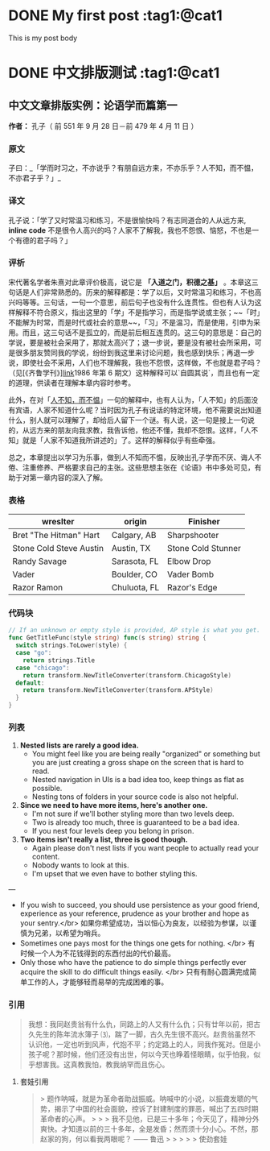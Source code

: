 #+filetags: tag1 tag2 @cat1 @cat2
#+hugo_base_dir: ../
#+hugo_front_matter_format: yaml
#+author: birdgg


* DONE My first post :tag1:@cat1
CLOSED: [2022-07-12 Tue 11:58]
:PROPERTIES:
:EXPORT_FILE_NAME: my-first-post
:EXPORT_HUGO_CUSTOM_FRONT_MATTER: :series helloworld
:END:
This is my post body

* DONE 中文排版测试 :tag1:@cat1
CLOSED: [2022-07-12 Tue 12:46]
:PROPERTIES:
:EXPORT_FILE_NAME: hello-word
:EXPORT_HUGO_CUSTOM_FRONT_MATTER: :series helloworld
:END:
** 中文文章排版实例：论语学而篇第一
*作者：* 孔子（ 前 551 年 9 月 28 日－前 479 年 4 月 11 日 ）
*** 原文

子曰：_「学而时习之，不亦说乎？有朋自远方来，不亦乐乎？人不知，而不愠，不亦君子乎？」_

*** 译文

孔子说：「学了又时常温习和练习，不是很愉快吗？有志同道合的人从远方来, *inline code* 不是很令人高兴的吗？人家不了解我，我也不怨恨、恼怒，不也是一个有德的君子吗？」

*** 评析

宋代著名学者朱熹对此章评价极高，说它是 **「入道之门，积德之基」** 。本章这三句话是人们非常熟悉的。历来的解释都是：学了以后，又时常温习和练习，不也高兴吗等等。三句话，一句一个意思，前后句子也没有什么连贯性。但也有人认为这样解释不符合原义，指出这里的「学」不是指学习，而是指学说或主张；~~「时」不能解为时常，而是时代或社会的意思~~，「习」不是温习，而是使用，引申为采用。而且，这三句话不是孤立的，而是前后相互连贯的。这三句的意思是：自己的学说，要是被社会采用了，那就太高兴了；退一步说，要是没有被社会所采用，可是很多朋友赞同我的学说，纷纷到我这里来讨论问题，我也感到快乐；再退一步说，即使社会不采用，人们也不理解我，我也不怨恨，这样做，不也就是君子吗？（见[《齐鲁学刊》][[https://baidu.com][link]]1986 年第 6 期文）这种解释可以`自圆其说`，而且也有一定的道理，供读者在理解本章内容时参考。

此外，在对「[[https://baike.baidu.com/item/%E4%BA%BA%E4%B8%8D%E7%9F%A5%E8%80%8C%E4%B8%8D%E6%84%A0%EF%BC%8C%E4%B8%8D%E4%BA%A6%E5%90%9B%E5%AD%90%E4%B9%8E/2867323][人不知，而不愠]]」一句的解释中，也有人认为，「人不知」的后面没有宾语，人家不知道什么呢？当时因为孔子有说话的特定环境，他不需要说出知道什么，别人就可以理解了，却给后人留下一个谜。有人说，这一句是接上一句说的，从远方来的朋友向我求教，我告诉他，他还不懂，我却不怨恨。这样，「人不知」就是「人家不知道我所讲述的」了。这样的解释似乎有些牵强。

总之，本章提出以学习为乐事，做到人不知而不愠，反映出孔子学而不厌、诲人不倦、注重修养、严格要求自己的主张。这些思想主张在《论语》书中多处可见，有助于对第一章内容的深入了解。

***  表格
| wreslter | origin | Finisher |
|----------+--------+----------|
| Bret "The Hitman" Hart  | Calgary, AB  | Sharpshooter       |
| Stone Cold Steve Austin | Austin, TX   | Stone Cold Stunner |
| Randy Savage            | Sarasota, FL | Elbow Drop         |
| Vader                   | Boulder, CO  | Vader Bomb         |
| Razor Ramon             | Chuluota, FL | Razor's Edge       |

*** 代码块

#+begin_src go
// If an unknown or empty style is provided, AP style is what you get.
func GetTitleFunc(style string) func(s string) string {
  switch strings.ToLower(style) {
  case "go":
    return strings.Title
  case "chicago":
    return transform.NewTitleConverter(transform.ChicagoStyle)
  default:
    return transform.NewTitleConverter(transform.APStyle)
  }
}
#+end_src

*** 列表

1. **Nested lists are rarely a good idea.**
   - You might feel like you are being really "organized" or something but you are just creating a gross shape on the screen that is hard to read.
   - Nested navigation in UIs is a bad idea too, keep things as flat as possible.
   - Nesting tons of folders in your source code is also not helpful.
2. **Since we need to have more items, here's another one.**
   - I'm not sure if we'll bother styling more than two levels deep.
   - Two is already too much, three is guaranteed to be a bad idea.
   - If you nest four levels deep you belong in prison.
3. **Two items isn't really a list, three is good though.**
   - Again please don't nest lists if you want people to actually read your content.
   - Nobody wants to look at this.
   - I'm upset that we even have to bother styling this.

---

- If you wish to succeed, you should use persistence as your good friend, experience as your reference, prudence as your brother and hope as your sentry.</br>
  如果你希望成功，当以恒心为良友，以经验为参谋，以谨慎为兄弟，以希望为哨兵。
- Sometimes one pays most for the things one gets for nothing. </br>
  有时候一个人为不花钱得到的东西付出的代价最高。
- Only those who have the patience to do simple things perfectly ever acquire the skill to do difficult things easily. </br>
  只有有耐心圆满完成简单工作的人，才能够轻而易举的完成困难的事。

***  引用

#+begin_quote
 我想：我同赵贵翁有什么仇，同路上的人又有什么仇；只有廿年以前，把古久先生的陈年流水簿子 ⑶，踹了一脚，古久先生很不高兴。赵贵翁虽然不认识他，一定也听到风声，代抱不平；约定路上的人，同我作冤对。但是小孩子呢？那时候，他们还没有出世，何以今天也睁着怪眼睛，似乎怕我，似乎想害我。这真教我怕，教我纳罕而且伤心。
#+end_quote

**** 套娃引用

#+begin_quote
> 题作呐喊，就是为革命者助战振威。呐喊中的小说，以振聋发聩的气势，揭示了中国的社会面貌，控诉了封建制度的罪恶，喊出了五四时期革命者的心声。
>
> > 我不见他，已是三十多年；今天见了，精神分外爽快。才知道以前的三十多年，全是发昏；然而须十分小心。不然，那赵家的狗，何以看我两眼呢？ —— 鲁迅
> >
> > > 使劲套娃
#+end_quote
